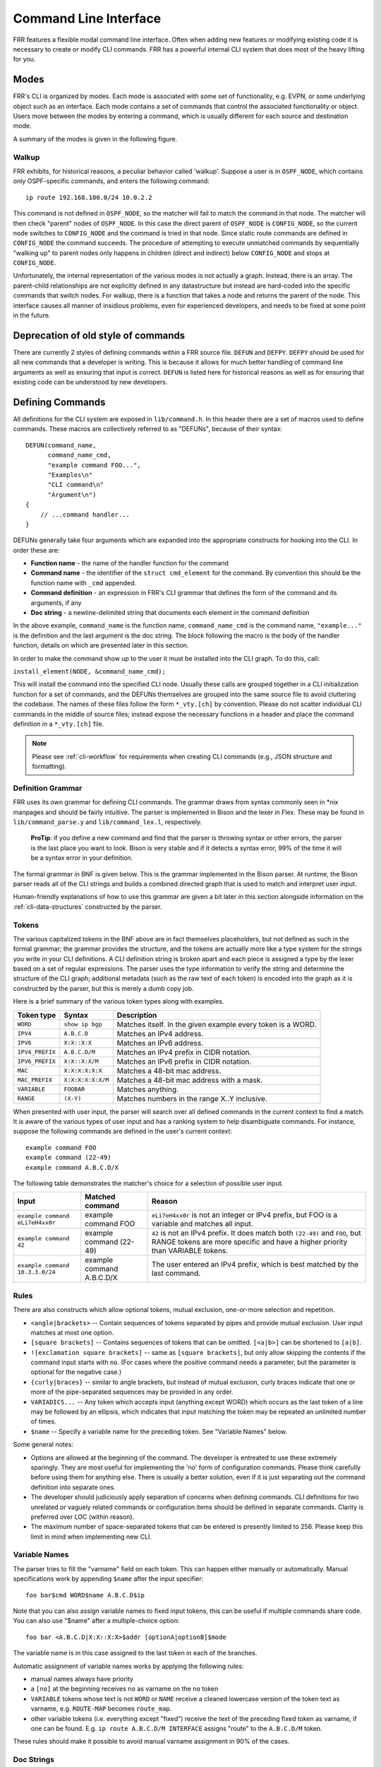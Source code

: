 .. _command-line-interface:

Command Line Interface
======================

FRR features a flexible modal command line interface. Often when adding new
features or modifying existing code it is necessary to create or modify CLI
commands. FRR has a powerful internal CLI system that does most of the heavy
lifting for you.

Modes
-----
FRR's CLI is organized by modes. Each mode is associated with some set of
functionality, e.g. EVPN, or some underlying object such as an interface. Each
mode contains a set of commands that control the associated functionality or
object. Users move between the modes by entering a command, which is usually
different for each source and destination mode.

A summary of the modes is given in the following figure.

.. graphviz:: ../figures/nodes.dot

.. seealso:: :ref:`cli-data-structures`

Walkup
^^^^^^
FRR exhibits, for historical reasons, a peculiar behavior called 'walkup'.
Suppose a user is in ``OSPF_NODE``, which contains only OSPF-specific commands,
and enters the following command: ::

   ip route 192.168.100.0/24 10.0.2.2

This command is not defined in ``OSPF_NODE``, so the matcher will fail to match
the command in that node. The matcher will then check "parent" nodes of
``OSPF_NODE``. In this case the direct parent of ``OSPF_NODE`` is
``CONFIG_NODE``, so the current node switches to ``CONFIG_NODE`` and the command
is tried in that node. Since static route commands are defined in
``CONFIG_NODE`` the command succeeds. The procedure of attempting to execute
unmatched commands by sequentially "walking up" to parent nodes only happens in
children (direct and indirect) below ``CONFIG_NODE`` and stops at
``CONFIG_NODE``.

Unfortunately, the internal representation of the various modes is not actually
a graph. Instead, there is an array. The parent-child relationships are not
explicitly defined in any datastructure but instead are hard-coded into the
specific commands that switch nodes. For walkup, there is a function that takes
a node and returns the parent of the node. This interface causes all manner of
insidious problems, even for experienced developers, and needs to be fixed at
some point in the future.

Deprecation of old style of commands
------------------------------------

There are currently 2 styles of defining commands within a FRR source file.
``DEFUN`` and ``DEFPY``.  ``DEFPY`` should be used for all new commands that
a developer is writing.  This is because it allows for much better handling
of command line arguments as well as ensuring that input is correct.  ``DEFUN``
is listed here for historical reasons as well as for ensuring that existing
code can be understood by new developers.

Defining Commands
-----------------
All definitions for the CLI system are exposed in ``lib/command.h``. In this
header there are a set of macros used to define commands. These macros are
collectively referred to as "DEFUNs", because of their syntax:

::

    DEFUN(command_name,
          command_name_cmd,
          "example command FOO...",
          "Examples\n"
          "CLI command\n"
          "Argument\n")
    {
        // ...command handler...
    }

DEFUNs generally take four arguments which are expanded into the appropriate
constructs for hooking into the CLI. In order these are:

- **Function name** - the name of the handler function for the command
- **Command name** - the identifier of the ``struct cmd_element`` for the
  command. By convention this should be the function name with ``_cmd``
  appended.
- **Command definition** - an expression in FRR's CLI grammar that defines the
  form of the command and its arguments, if any
- **Doc string** - a newline-delimited string that documents each element in
  the command definition

In the above example, ``command_name`` is the function name,
``command_name_cmd`` is the command name, ``"example..."`` is the definition and
the last argument is the doc string. The block following the macro is the body
of the handler function, details on which are presented later in this section.

In order to make the command show up to the user it must be installed into the
CLI graph. To do this, call:

``install_element(NODE, &command_name_cmd);``

This will install the command into the specified CLI node. Usually these calls
are grouped together in a CLI initialization function for a set of commands, and
the DEFUNs themselves are grouped into the same source file to avoid cluttering
the codebase.  The names of these files follow the form ``*_vty.[ch]`` by
convention. Please do not scatter individual CLI commands in the middle of
source files; instead expose the necessary functions in a header and place the
command definition in a ``*_vty.[ch]`` file.

.. note::

   Please see :ref:`cli-workflow` for requirements when creating CLI commands
   (e.g., JSON structure and formatting).

Definition Grammar
^^^^^^^^^^^^^^^^^^
FRR uses its own grammar for defining CLI commands. The grammar draws from
syntax commonly seen in \*nix manpages and should be fairly intuitive. The
parser is implemented in Bison and the lexer in Flex. These may be found in
``lib/command_parse.y`` and ``lib/command_lex.l``, respectively.

    **ProTip**: if you define a new command and find that the parser is
    throwing syntax or other errors, the parser is the last place you want
    to look. Bison is very stable and if it detects a syntax error, 99% of
    the time it will be a syntax error in your definition.

The formal grammar in BNF is given below. This is the grammar implemented in the
Bison parser. At runtime, the Bison parser reads all of the CLI strings and
builds a combined directed graph that is used to match and interpret user input.

Human-friendly explanations of how to use this grammar are given a bit later in
this section alongside information on the :ref:`cli-data-structures` constructed
by the parser.

.. productionlist::
   command: `cmd_token_seq`
          : `cmd_token_seq` `placeholder_token` "..."
   cmd_token_seq: *empty*
                : `cmd_token_seq` `cmd_token`
   cmd_token: `simple_token`
            : `selector`
   simple_token: `literal_token`
               : `placeholder_token`
   literal_token: WORD `varname_token`
   varname_token: "$" WORD
   placeholder_token: `placeholder_token_real` `varname_token`
   placeholder_token_real: IPV4
                         : IPV4_PREFIX
                         : IPV6
                         : IPV6_PREFIX
                         : VARIABLE
                         : RANGE
                         : MAC
                         : MAC_PREFIX
   selector: "<" `selector_seq_seq` ">" `varname_token`
           : "{" `selector_seq_seq` "}" `varname_token`
           : "[" `selector_seq_seq` "]" `varname_token`
           : "![" `selector_seq_seq` "]" `varname_token`
   selector_seq_seq: `selector_seq_seq` "|" `selector_token_seq`
                   : `selector_token_seq`
   selector_token_seq: `selector_token_seq` `selector_token`
                     : `selector_token`
   selector_token: `selector`
                 : `simple_token`

Tokens
^^^^^^
The various capitalized tokens in the BNF above are in fact themselves
placeholders, but not defined as such in the formal grammar; the grammar
provides the structure, and the tokens are actually more like a type system for
the strings you write in your CLI definitions. A CLI definition string is broken
apart and each piece is assigned a type by the lexer based on a set of regular
expressions. The parser uses the type information to verify the string and
determine the structure of the CLI graph; additional metadata (such as the raw
text of each token) is encoded into the graph as it is constructed by the
parser, but this is merely a dumb copy job.

Here is a brief summary of the various token types along with examples.

+-----------------+-------------------+-------------------------------------------------------------+
| Token type      | Syntax            | Description                                                 |
+=================+===================+=============================================================+
| ``WORD``        | ``show ip bgp``   | Matches itself. In the given example every token is a WORD. |
+-----------------+-------------------+-------------------------------------------------------------+
| ``IPV4``        | ``A.B.C.D``       | Matches an IPv4 address.                                    |
+-----------------+-------------------+-------------------------------------------------------------+
| ``IPV6``        | ``X:X::X:X``      | Matches an IPv6 address.                                    |
+-----------------+-------------------+-------------------------------------------------------------+
| ``IPV4_PREFIX`` | ``A.B.C.D/M``     | Matches an IPv4 prefix in CIDR notation.                    |
+-----------------+-------------------+-------------------------------------------------------------+
| ``IPV6_PREFIX`` | ``X:X::X:X/M``    | Matches an IPv6 prefix in CIDR notation.                    |
+-----------------+-------------------+-------------------------------------------------------------+
| ``MAC``         | ``X:X:X:X:X:X``   | Matches a 48-bit mac address.                               |
+-----------------+-------------------+-------------------------------------------------------------+
| ``MAC_PREFIX``  | ``X:X:X:X:X:X/M`` | Matches a 48-bit mac address with a mask.                   |
+-----------------+-------------------+-------------------------------------------------------------+
| ``VARIABLE``    | ``FOOBAR``        | Matches anything.                                           |
+-----------------+-------------------+-------------------------------------------------------------+
| ``RANGE``       | ``(X-Y)``         | Matches numbers in the range X..Y inclusive.                |
+-----------------+-------------------+-------------------------------------------------------------+

When presented with user input, the parser will search over all defined
commands in the current context to find a match. It is aware of the various
types of user input and has a ranking system to help disambiguate commands. For
instance, suppose the following commands are defined in the user's current
context:

::

   example command FOO
   example command (22-49)
   example command A.B.C.D/X

The following table demonstrates the matcher's choice for a selection of
possible user input.

+---------------------------------+---------------------------+--------------------------------------------------------------------------------------------------------------+
| Input                           | Matched command           | Reason                                                                                                       |
+=================================+===========================+==============================================================================================================+
| ``example command eLi7eH4xx0r`` | example command FOO       | ``eLi7eH4xx0r`` is not an integer or IPv4 prefix,                                                            |
|                                 |                           | but FOO is a variable and matches all input.                                                                 |
+---------------------------------+---------------------------+--------------------------------------------------------------------------------------------------------------+
| ``example command 42``          | example command (22-49)   | ``42`` is not an IPv4 prefix. It does match both                                                             |
|                                 |                           | ``(22-49)`` and ``FOO``, but RANGE tokens are more specific and have a higher priority than VARIABLE tokens. |
+---------------------------------+---------------------------+--------------------------------------------------------------------------------------------------------------+
| ``example command 10.3.3.0/24`` | example command A.B.C.D/X | The user entered an IPv4 prefix, which is best matched by the last command.                                  |
+---------------------------------+---------------------------+--------------------------------------------------------------------------------------------------------------+

Rules
^^^^^
There are also constructs which allow optional tokens, mutual exclusion,
one-or-more selection and repetition.

-  ``<angle|brackets>`` -- Contain sequences of tokens separated by pipes and
   provide mutual exclusion. User input matches at most one option.
-  ``[square brackets]`` -- Contains sequences of tokens that can be omitted.
   ``[<a|b>]`` can be shortened to ``[a|b]``.
-  ``![exclamation square brackets]`` -- same as ``[square brackets]``, but
   only allow skipping the contents if the command input starts with ``no``.
   (For cases where the positive command needs a parameter, but the parameter
   is optional for the negative case.)
-  ``{curly|braces}`` -- similar to angle brackets, but instead of mutual
   exclusion, curly braces indicate that one or more of the pipe-separated
   sequences may be provided in any order.
-  ``VARIADICS...`` -- Any token which accepts input (anything except WORD)
   which occurs as the last token of a line may be followed by an ellipsis,
   which indicates that input matching the token may be repeated an unlimited
   number of times.
-  ``$name`` -- Specify a variable name for the preceding token. See
   "Variable Names" below.

Some general notes:

-  Options are allowed at the beginning of the command. The developer is
   entreated to use these extremely sparingly. They are most useful for
   implementing the 'no' form of configuration commands. Please think carefully
   before using them for anything else. There is usually a better solution, even
   if it is just separating out the command definition into separate ones.
-  The developer should judiciously apply separation of concerns when defining
   commands. CLI definitions for two unrelated or vaguely related commands or
   configuration items should be defined in separate commands. Clarity is
   preferred over LOC (within reason).
-  The maximum number of space-separated tokens that can be entered is
   presently limited to 256. Please keep this limit in mind when
   implementing new CLI.

Variable Names
^^^^^^^^^^^^^^
The parser tries to fill the "varname" field on each token. This can happen
either manually or automatically. Manual specifications work by appending
``$name`` after the input specifier:

::

   foo bar$cmd WORD$name A.B.C.D$ip

Note that you can also assign variable names to fixed input tokens, this can be
useful if multiple commands share code. You can also use "$name" after a
multiple-choice option:

::

   foo bar <A.B.C.D|X:X::X:X>$addr [optionA|optionB]$mode

The variable name is in this case assigned to the last token in each of the
branches.

Automatic assignment of variable names works by applying the following rules:

-  manual names always have priority
-  a ``[no]`` at the beginning receives ``no`` as varname on the ``no`` token
-  ``VARIABLE`` tokens whose text is not ``WORD`` or ``NAME`` receive a cleaned
   lowercase version of the token text as varname, e.g. ``ROUTE-MAP`` becomes
   ``route_map``.
-  other variable tokens (i.e. everything except "fixed") receive the text of
   the preceding fixed token as varname, if one can be found.  E.g.
   ``ip route A.B.C.D/M INTERFACE`` assigns "route" to the ``A.B.C.D/M`` token.

These rules should make it possible to avoid manual varname assignment in 90% of
the cases.

Doc Strings
^^^^^^^^^^^
Each token in a command definition should be documented with a brief doc string
that informs a user of the meaning and/or purpose of the subsequent command
tree. These strings are provided as the last parameter to DEFUN macros,
concatenated together and separated by an escaped newline (``\n``). These are
best explained by example.

::

   DEFUN (config_terminal,
          config_terminal_cmd,
          "configure terminal",
          "Configuration from vty interface\n"
          "Configuration terminal\n")

The last parameter is split into two lines for readability. Two newline
delimited doc strings are present, one for each token in the command. The second
string documents the functionality of the ``terminal`` command in the
``configure`` subtree.

Note that the first string, for ``configure`` does not contain documentation for
'terminal'. This is because the CLI is best envisioned as a tree, with tokens
defining branches. An imaginary ``start`` token is the root of every command in
a CLI node. Each subsequent written token descends into a subtree, so the
documentation for that token ideally summarizes all the functionality contained
in the subtree.

A consequence of this structure is that the developer must be careful to use the
same doc strings when defining multiple commands that are part of the same tree.
Commands which share prefixes must share the same doc strings for those
prefixes. On startup the parser will generate warnings if it notices
inconsistent doc strings. Behavior is undefined; the same token may show up
twice in completions, with different doc strings, or it may show up once with a
random doc string. Parser warnings should be heeded and fixed to avoid confusing
users.

The number of doc strings provided must be equal to the amount of tokens present
in the command definition, read left to right, ignoring any special constructs.

In the examples below, each arrowed token needs a doc string.

::

   "show ip bgp"
    ^    ^  ^

   "command <foo|bar> [example]"
    ^        ^   ^     ^

DEFPY
^^^^^
``DEFPY(...)`` is an enhanced version of ``DEFUN()`` which is preprocessed by
:file:`python/clidef.py`. The python script parses the command definition
string, extracts variable names and types, and generates a C wrapper function
that parses the variables and passes them on. This means that in the CLI
function body, you will receive additional parameters with appropriate types.

This is best explained by an example. Invoking ``DEFPY`` like this:

.. code-block:: c

   DEFPY(func, func_cmd, "[no] foo bar A.B.C.D (0-99)$num", "...help...")

defines the handler function like this:

.. code-block:: c

   func(self, vty, argc, argv,  /* standard CLI arguments */
        const char *no,         /* unparsed "no" */
        struct in_addr bar,     /* parsed IP address */
        const char *bar_str,    /* unparsed IP address */
        long num,               /* parsed num */
        const char *num_str)    /* unparsed num */

Note that as documented in the previous section, ``bar`` is automatically
applied as variable name for ``A.B.C.D``. The Python script then detects this as
an IP address argument and generates code to parse it into a ``struct in_addr``,
passing it in ``bar``. The raw value is passed in ``bar_str``. The range/number
argument works in the same way with the explicitly given variable name.

Type rules
""""""""""

+----------------------------+--------------------------------+--------------------------+
| Token(s)                   | Type                           | Value if omitted by user |
+============================+================================+==========================+
| ``A.B.C.D``                | ``struct in_addr``             | ``0.0.0.0``              |
+----------------------------+--------------------------------+--------------------------+
| ``X:X::X:X``               | ``struct in6_addr``            | ``::``                   |
+----------------------------+--------------------------------+--------------------------+
| ``A.B.C.D + X:X::X:X``     | ``const union sockunion *``    | ``NULL``                 |
+----------------------------+--------------------------------+--------------------------+
| ``A.B.C.D/M``              | ``const struct prefix_ipv4 *`` | ``all-zeroes struct``    |
+----------------------------+--------------------------------+--------------------------+
| ``X:X::X:X/M``             | ``const struct prefix_ipv6 *`` | ``all-zeroes struct``    |
+----------------------------+--------------------------------+--------------------------+
| ``A.B.C.D/M + X:X::X:X/M`` | ``const struct prefix *``      | ``all-zeroes struct``    |
+----------------------------+--------------------------------+--------------------------+
| ``(0-9)``                  | ``long``                       | ``0``                    |
+----------------------------+--------------------------------+--------------------------+
| ``VARIABLE``               | ``const char *``               | ``NULL``                 |
+----------------------------+--------------------------------+--------------------------+
| ``word``                   | ``const char *``               | ``NULL``                 |
+----------------------------+--------------------------------+--------------------------+
| *all other*                | ``const char *``               | ``NULL``                 |
+----------------------------+--------------------------------+--------------------------+

Note the following details:

-  Not all parameters are pointers, some are passed as values.
-  When the type is not ``const char *``, there will be an extra ``_str``
   argument with type ``const char *``.
-  You can give a variable name not only to ``VARIABLE`` tokens but also to
   ``word`` tokens (e.g. constant words). This is useful if some parts of a
   command are optional. The type will be ``const char *``.
-  ``[no]`` will be passed as ``const char *no``.
-  Most pointers will be ``NULL`` when the argument is optional and the
   user did not supply it. As noted in the table above, some prefix
   struct type arguments are passed as pointers to all-zeroes structs,
   not as ``NULL`` pointers.
-  If a parameter is not a pointer, but is optional and the user didn't use it,
   the default value will be passed. Check the ``_str`` argument if you need to
   determine whether the parameter was omitted.
-  If the definition contains multiple parameters with the same variable name,
   they will be collapsed into a single function parameter. The python code will
   detect if the types are compatible (i.e. IPv4 + IPv6 variants) and choose a
   corresponding C type.
-  The standard DEFUN parameters (``self, vty, argc, argv``) are still present
   and can be used. A DEFUN can simply be **edited into a DEFPY without further
   changes and it will still work**; this allows easy forward migration.
-  A file may contain both ``DEFUN`` and ``DEFPY`` statements.

Getting a parameter dump
""""""""""""""""""""""""
The clidef.py script can be called to get a list of DEFUNs/DEFPYs with the
parameter name/type list:

::

   lib/clippy python/clidef.py --all-defun --show lib/plist.c > /dev/null

The generated code is printed to stdout, the info dump to stderr. The
``--all-defun`` argument will make it process DEFUN blocks as well as DEFPYs,
which is useful prior to converting some DEFUNs. **The dump does not list the
``_str`` arguments** to keep the output shorter.

Note that the ``clidef.py`` script cannot be run with python directly, it needs
to be run with *clippy* since the latter makes the CLI parser available.

Include & Makefile requirements
"""""""""""""""""""""""""""""""
A source file that uses DEFPY needs to include the ``*_clippy.c`` file **before
all DEFPY statements**:

.. code-block:: c

   /* GPL header */
   #include ...
   ...
   #include "daemon/filename_clippy.c"

   DEFPY(...)
   DEFPY(...)

   install_element(...)

This dependency needs to be marked in ``Makefile.am`` or ``subdir.am``: (there
is no ordering requirement)

.. code-block:: make

   # ...

   # if linked into a LTLIBRARY (.la/.so):
   filename.lo: filename_clippy.c

   # if linked into an executable or static library (.a):
   filename.o: filename_clippy.c

Handlers
^^^^^^^^
The block that follows a CLI definition is executed when a user enters input
that matches the definition. Its function signature looks like this:

.. code-block:: c

   int (*func) (const struct cmd_element *, struct vty *, int, struct cmd_token *[]);

The first argument is the command definition struct. The last argument is an
ordered array of tokens that correspond to the path taken through the graph, and
the argument just prior to that is the length of the array.

The arrangement of the token array has changed from Quagga's CLI implementation.
In the old system, missing arguments were padded with ``NULL`` so that the same
parts of a command would show up at the same indices regardless of what was
entered. The new system does not perform such padding and therefore it is
generally *incorrect* to assume consistent indices in this array. As a simple
example:

Command definition:

::

   command [foo] <bar|baz>

User enters:

::

   command foo bar

Array:

::

   [0] -> command
   [1] -> foo
   [2] -> bar

User enters:

::

   command baz

Array:

::

   [0] -> command
   [1] -> baz


.. _cli-data-structures:

Data Structures
---------------
On startup, the CLI parser sequentially parses each command string definition
and constructs a directed graph with each token forming a node. This graph is
the basis of the entire CLI system. It is used to match user input in order to
generate command completions and match commands to functions.

There is one graph per CLI node (not the same as a graph node in the CLI graph).
The CLI node struct keeps a reference to its graph (see :file:`lib/command.h`).

While most of the graph maintains the form of a tree, special constructs
outlined in the Rules section introduce some quirks. ``<>``, ``[]`` and ``{}``
form self-contained 'subgraphs'. Each subgraph is a tree except that all of the
'leaves' actually share a child node. This helps with minimizing graph size and
debugging.

As a working example, here is the graph of the following command: ::

   show [ip] bgp neighbors [<A.B.C.D|X:X::X:X|WORD>] [json]

.. figure:: ../figures/cligraph.png
   :align: center

   Graph of example CLI command


``FORK`` and ``JOIN`` nodes are plumbing nodes that don't correspond to user
input. They're necessary in order to deduplicate these constructs where
applicable.

Options follow the same form, except that there is an edge from the ``FORK``
node to the ``JOIN`` node. Since all of the subgraphs in the example command are
optional, all of them have this edge.

Keywords follow the same form, except that there is an edge from ``JOIN`` to
``FORK``. Because of this the CLI graph cannot be called acyclic. There is
special logic in the input matching code that keeps a stack of paths already
taken through the node in order to disallow following the same path more than
once.

Variadics are a bit special; they have an edge back to themselves, which allows
repeating the same input indefinitely.

The leaves of the graph are nodes that have no out edges. These nodes are
special; their data section does not contain a token, as most nodes do, or
``NULL``, as in ``FORK``/``JOIN`` nodes, but instead has a pointer to a
``cmd_element``.  All paths through the graph that terminate on a leaf are
guaranteed to be defined by that command. When a user enters a complete command,
the command matcher tokenizes the input and executes a DFS on the CLI graph. If
it is simultaneously able to exhaust all input (one input token per graph node),
and then find exactly one leaf connected to the last node it reaches, then the
input has matched the corresponding command and the command is executed. If it
finds more than one node, then the command is ambiguous (more on this in
deduplication). If it cannot exhaust all input, the command is unknown. If it
exhausts all input but does not find an edge node, the command is incomplete.

The parser uses an incremental strategy to build the CLI graph for a node. Each
command is parsed into its own graph, and then this graph is merged into the
overall graph. During this merge step, the parser makes a best-effort attempt to
remove duplicate nodes. If it finds a node in the overall graph that is equal to
a node in the corresponding position in the command graph, it will intelligently
merge the properties from the node in the command graph into the
already-existing node. Subgraphs are also checked for isomorphism and merged
where possible. The definition of whether two nodes are 'equal' is based on the
equality of some set of token properties; read the parser source for the most
up-to-date definition of equality.

When the parser is unable to deduplicate some complicated constructs, this can
result in two identical paths through separate parts of the graph. If this
occurs and the user enters input that matches these paths, they will receive an
'ambiguous command' error and will be unable to execute the command. Most of the
time the parser can detect and warn about duplicate commands, but it will not
always be able to do this.  Hence care should be taken before defining a new
command to ensure it is not defined elsewhere.

struct cmd\_token
^^^^^^^^^^^^^^^^^

.. code-block:: c

   /* Command token struct. */
   struct cmd_token
   {
           enum cmd_token_type type; // token type
           uint8_t attr;             // token attributes
           bool allowrepeat;         // matcher can match token repetitively?

           char *text;               // token text
           char *desc;               // token description
           long long min, max;       // for ranges
           char *arg;                // user input that matches this token
           char *varname;            // variable name
   };

This struct is used in the CLI graph to match input against. It is also used to
pass user input to command handler functions, as it is frequently useful for
handlers to have access to that information. When a command is matched, the
sequence of ``cmd_tokens`` that form the matching path are duplicated and placed
in order into ``*argv[]``. Before this happens the ``->arg`` field is set to
point at the snippet of user input that matched it.

For most nontrivial commands the handler function will need to determine which
of the possible matching inputs was entered. Previously this was done by looking
at the first few characters of input. This is now considered an anti-pattern and
should be avoided. Instead, the ``->type`` or ``->text`` fields for this logic.
The ``->type`` field can be used when the possible inputs differ in type. When
the possible types are the same, use the ``->text`` field. This field has the
full text of the corresponding token in the definition string and using it makes
for much more readable code. An example is helpful.

Command definition:

::

   command <(1-10)|foo|BAR>

In this example, the user may enter any one of:
- an integer between 1 and 10
- "foo"
- anything at all

If the user enters "command f", then:

::

   argv[1]->type == WORD_TKN
   argv[1]->arg  == "f"
   argv[1]->text == "foo"

Range tokens have some special treatment; a token with ``->type == RANGE_TKN``
will have the ``->min`` and ``->max`` fields set to the bounding values of the
range.

struct cmd\_element
^^^^^^^^^^^^^^^^^^^

.. code-block:: c

   struct cmd_node {
           /* Node index. */
           enum node_type node;

           /* Prompt character at vty interface. */
           const char *prompt;

           /* Is this node's configuration goes to vtysh ? */
           int vtysh;

           /* Node's configuration write function */
           int (*func)(struct vty *);

           /* Node's command graph */
           struct graph *cmdgraph;

           /* Vector of this node's command list. */
           vector cmd_vector;

           /* Hashed index of command node list, for de-dupping primarily */
           struct hash *cmd_hash;
   };

This struct corresponds to a CLI mode. The last three fields are most relevant
here.

cmdgraph
   This is a pointer to the command graph that was described in the first part
   of this section. It is the datastructure used for matching user input to
   commands.

cmd_vector
   This is a list of all the ``struct cmd_element`` defined in the mode.

cmd_hash
   This is a hash table of all the ``struct cmd_element`` defined in the mode.
   When ``install_element`` is called, it checks that the element it is given is
   not already present in the hash table as a safeguard against duplicate calls
   resulting in a command being defined twice, which renders the command
   ambiguous.

All ``struct cmd_node`` are themselves held in a static vector defined in
:file:`lib/command.c` that defines the global CLI space.

Command Abbreviation & Matching Priority
----------------------------------------
It is possible for users to elide parts of tokens when the CLI matcher does not
need them to make an unambiguous match. This is best explained by example.

Command definitions:

::

   command dog cow
   command dog crow

User input:

::

   c d c         -> ambiguous command
   c d co        -> match "command dog cow"


The parser will look ahead and attempt to disambiguate the input based on tokens
later on in the input string.

Command definitions:

::

   show ip bgp A.B.C.D
   show ipv6 bgp X:X::X:X

User enters:

::

   s i b 4.3.2.1         -> match "show ip bgp A.B.C.D"
   s i b ::e0            -> match "show ipv6 bgp X:X::X:X"

Reading left to right, both of these commands would be ambiguous since 'i' does
not explicitly select either 'ip' or 'ipv6'. However, since the user later
provides a token that matches only one of the commands (an IPv4 or IPv6 address)
the parser is able to look ahead and select the appropriate command. This has
some implications for parsing the ``*argv[]`` that is passed to the command
handler.

Now consider a command definition such as:

::

   command <foo|VAR>

'foo' only matches the string 'foo', but 'VAR' matches any input, including
'foo'. Who wins? In situations like this the matcher will always choose the
'better' match, so 'foo' will win.

Consider also:

::

   show <ip|ipv6> foo

User input:

::

   show ip foo

``ip`` partially matches ``ipv6`` but exactly matches ``ip``, so ``ip`` will
win.

Adding a CLI Node
-----------------

To add a new CLI node, you should:

- define a new numerical node constant
- define a node structure in the relevant daemon
- call ``install_node()`` in the relevant daemon
- define and install the new node in vtysh
- define corresponding node entry commands in daemon and vtysh
- add a new entry to the ``ctx_keywords`` dictionary in ``tools/frr-reload.py``

Defining the numerical node constant
^^^^^^^^^^^^^^^^^^^^^^^^^^^^^^^^^^^^
Add your new node value to the enum before ``NODE_TYPE_MAX`` in
``lib/command.h``:

.. code-block:: c

   enum node_type {
        AUTH_NODE,               // Authentication mode of vty interface.
        VIEW_NODE,               // View node. Default mode of vty interface.
        [...]
        MY_NEW_NODE,
        NODE_TYPE_MAX, // maximum
   };

Defining a node structure
^^^^^^^^^^^^^^^^^^^^^^^^^
In your daemon-specific code where you define your new commands that
attach to the new node, add a node definition:

.. code-block:: c

   static struct cmd_node my_new_node = {
        .name = "my new node name",
        .node = MY_NEW_NODE, // enum node_type lib/command.h
        .parent_node = CONFIG_NODE,
        .prompt = "%s(my-new-node-prompt)# ",
        .config_write = my_new_node_config_write,
   };

You will need to define ``my_new_node_config_write(struct vty \*vty)``
(or omit this field if you have no relevant configuration to save).

Calling ``install_node()``
^^^^^^^^^^^^^^^^^^^^^^^^^^
In the daemon's initialization function, before installing your new commands
with ``install_element()``, add a call ``install_node(&my_new_node)``.

Defining and installing the new node in vtysh
^^^^^^^^^^^^^^^^^^^^^^^^^^^^^^^^^^^^^^^^^^^^^
The build tools automatically collect command definitions for vtysh.
However, new nodes must be coded in vtysh specifically.

In ``vtysh/vtysh.c``, define a stripped-down node structure and
call ``install_node()``:

.. code-block:: c

   static struct cmd_node my_new_node = {
        .name = "my new node name",
        .node = MY_NEW_NODE, /* enum node_type lib/command.h */
        .parent_node = CONFIG_NODE,
        .prompt = "%s(my-new-node-prompt)# ",
   };
   [...]
   void vtysh_init_vty(void)
   {
      [...]
      install_node(&my_new_node)
      [...]
   }

Defining corresponding node entry commands in daemon and vtysh
^^^^^^^^^^^^^^^^^^^^^^^^^^^^^^^^^^^^^^^^^^^^^^^^^^^^^^^^^^^^^^
The command that descends into the new node is typically programmed
with ``VTY_PUSH_CONTEXT`` or equivalent in the daemon's CLI handler function.
(If the CLI has been updated to use the new northbound architecture,
``VTY_PUSH_XPATH`` is used instead.)

In vtysh, you must implement a corresponding node change so that vtysh
tracks the daemon's movement through the node tree.

Although the build tools typically scan daemon code for CLI definitions
to replicate their parsing in vtysh, the node-descent function in the
daemon must be blocked from this replication so that a hand-coded
skeleton can be written in ``vtysh.c``.

Accordingly, use one of the ``*_NOSH`` macros such as ``DEFUN_NOSH``,
``DEFPY_NOSH``, or ``DEFUN_YANG_NOSH``  for the daemon's node-descent
CLI definition, and use ``DEFUNSH`` in ``vtysh.c`` for the vtysh equivalent.

.. seealso:: :ref:`vtysh-special-defuns`

Examples:

``zebra_whatever.c``

.. code-block:: c

   DEFPY_NOSH(my_new_node,
        my_new_node_cmd,
        "my-new-node foo",
        "New Thing\n"
        "A foo\n")
   {
      [...]
      VTY_PUSH_CONTEXT(MY_NEW_NODE, bar);
      [...]
   }


``ripd_whatever.c``

.. code-block:: c

   DEFPY_YANG_NOSH(my_new_node,
        my_new_node_cmd,
        "my-new-node foo",
        "New Thing\n"
        "A foo\n")
   {
      [...]
      VTY_PUSH_XPATH(MY_NEW_NODE, xbar);
      [...]
   }


``vtysh.c``

.. code-block:: c

   DEFUNSH(VTYSH_ZEBRA, my_new_node,
        my_new_node_cmd,
        "my-new-node foo",
        "New Thing\n"
        "A foo\n")
   {
        vty->node = MY_NEW_NODE;
        return CMD_SUCCESS;
   }
   [...]
   install_element(CONFIG_NODE, &my_new_node_cmd);


Adding a new entry to the ``ctx_keywords`` dictionary
^^^^^^^^^^^^^^^^^^^^^^^^^^^^^^^^^^^^^^^^^^^^^^^^^^^^^
In file ``tools/frr-reload.py``, the ``ctx_keywords`` dictionary
describes the various node relationships.
Add a new node entry at the appropriate level in this dictionary.

.. code-block:: python

        ctx_keywords = {
            [...]
            "key chain ": {
                "key ": {}
            },
            [...]
            "my-new-node": {},
            [...]
        }



Inspection & Debugging
----------------------

Permutations
^^^^^^^^^^^^
It is sometimes useful to check all the possible combinations of input that
would match an arbitrary definition string. There is a tool in
:file:`tools/permutations` that reads CLI definition strings on ``stdin`` and
prints out all matching input permutations. It also dumps a text representation
of the graph, which is more useful for debugging than anything else. It looks
like this:

.. code-block:: shell

   $ ./permutations "show [ip] bgp [<view|vrf> WORD]"

   show ip bgp view WORD
   show ip bgp vrf WORD
   show ip bgp
   show bgp view WORD
   show bgp vrf WORD
   show bgp

This functionality is also built into VTY/VTYSH; :clicmd:`list permutations`
will list all possible matching input permutations in the current CLI node.

Graph Inspection
^^^^^^^^^^^^^^^^
When in the Telnet or VTYSH console, :clicmd:`show cli graph` will dump the
entire command space of the current mode in the DOT graph language. This can be
fed into one of the various GraphViz layout engines, such as ``dot``,
``neato``, etc.

For example, to generate an image of the entire command space for the top-level
mode (``ENABLE_NODE``):

.. code-block:: shell

   sudo vtysh -c 'show cli graph' | dot -Tjpg -Grankdir=LR > graph.jpg

To do the same for the BGP mode:

.. code-block:: shell

   sudo vtysh -c 'conf t' -c 'router bgp' -c 'show cli graph' | dot -Tjpg -Grankdir=LR > bgpgraph.jpg

This information is very helpful when debugging command resolution, tracking
down duplicate / ambiguous commands, and debugging patches to the CLI graph
builder.
